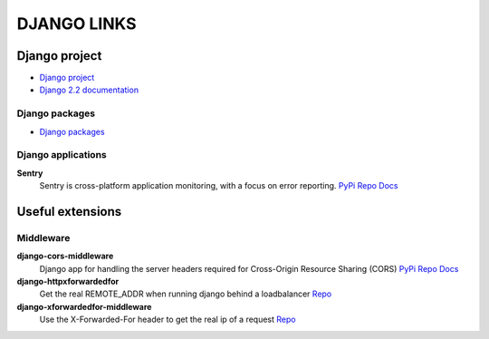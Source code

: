 ============
DJANGO LINKS
============


Django project
==============

- `Django project <https://www.djangoproject.com/>`__
- `Django 2.2 documentation <https://docs.djangoproject.com/en/2.2/>`__

Django packages
---------------

- `Django packages <https://djangopackages.org/>`__

Django applications
-------------------

**Sentry**
    Sentry is cross-platform application monitoring, with a focus on error reporting.
    `PyPi <http://pypi.python.org/pypi/sentry>`__
    `Repo <https://github.com/getsentry/sentry>`__
    `Docs <https://readthedocs.org/projects/sentry/>`__

Useful extensions
=================

Middleware
----------

**django-cors-middleware**
    Django app for handling the server headers required for Cross-Origin Resource Sharing (CORS)
    `PyPi <http://pypi.python.org/pypi/django-cors-middleware>`__
    `Repo <https://github.com/zestedesavoir/django-cors-middleware>`__
    `Docs <https://github.com/zestedesavoir/django-cors-middleware/blob/master/README.rst>`__

**django-httpxforwardedfor**
    Get the real REMOTE_ADDR when running django behind a loadbalancer
    `Repo <https://github.com/PaesslerAG/django-httpxforwardedfor>`__

**django-xforwardedfor-middleware**
    Use the X-Forwarded-For header to get the real ip of a request
    `Repo <https://github.com/allo-/django-xforwardedfor-middleware>`__
